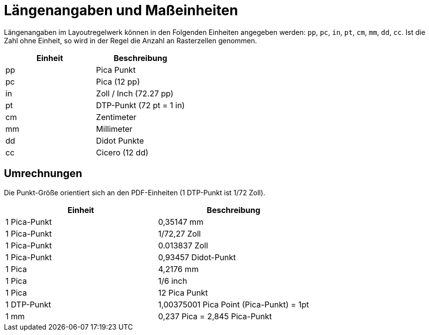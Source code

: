 [appendix]
[[app-massangaben]]
= Längenangaben und Maßeinheiten

Längenangaben im Layoutregelwerk können in den Folgenden Einheiten angegeben werden: `pp`, `pc`, `in`, `pt`, `cm`, `mm`, `dd`, `cc`.
Ist die Zahl ohne Einheit, so wird in der Regel die Anzahl an Rasterzellen genommen.


[options="header"]
|=======
| Einheit | Beschreibung
| pp |  Pica Punkt
| pc |  Pica (12 pp)
| in |  Zoll / Inch (72.27 pp)
| pt |  DTP-Punkt (72 pt = 1 in)
| cm |  Zentimeter
| mm |  Millimeter
| dd |  Didot Punkte
| cc | Cicero (12 dd)
|=======

// Ende

[discrete]
== Umrechnungen

Die Punkt-Größe orientiert sich an den PDF-Einheiten (1 DTP-Punkt ist 1/72 Zoll).

[options="header"]
|=======
| Einheit | Beschreibung
| 1 Pica-Punkt |  0,35147 mm
| 1 Pica-Punkt |  1/72,27 Zoll
| 1 Pica-Punkt |  0.013837 Zoll
| 1 Pica-Punkt |  0,93457 Didot-Punkt
| 1 Pica |  4,2176 mm
| 1 Pica |  1/6 inch
| 1 Pica |  12 Pica Punkt
| 1 DTP-Punkt |  1,00375001 Pica Point (Pica-Punkt) = 1pt
| 1 mm |  0,237 Pica = 2,845 Pica-Punkt
|=======

// Ende
